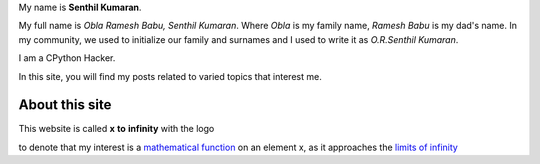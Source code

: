 .. title: About Me
.. slug: about-me
.. date: 2020-03-16 19:33:25 UTC-07:00
.. tags: 
.. category: 
.. link: 
.. description: 
.. type: text


My name is **Senthil Kumaran**.

My full name is *Obla Ramesh Babu, Senthil Kumaran*. Where *Obla* is my family
name, *Ramesh Babu* is my dad's name.  In my community, we used to initialize
our family and surnames and I used to write it as *O.R.Senthil Kumaran*.

I am a CPython Hacker.

In this site, you will find my posts related to varied topics that interest
me.


About this site
---------------

This website is called **x** **to** **infinity** with the logo

.. image:: https://dl.dropboxusercontent.com/s/9wfngl1x5h25309/xtoinfinity-logo2.png

to denote that my interest is a `mathematical function`_ on an element x, as it
approaches the `limits of infinity`_

.. _mathematical function: https://en.wikipedia.org/wiki/Function_(mathematics)
.. _limits of infinity: https://www.mathsisfun.com/calculus/limits.html
